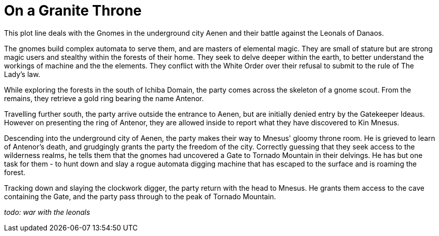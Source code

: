 = On a Granite Throne

This plot line deals with the Gnomes in the underground city Aenen and their battle against the Leonals of Danaos.

The gnomes build complex automata to serve them, and are masters of elemental magic. They are small of stature but are strong magic users and stealthy within the forests of their home. They seek to delve deeper within the earth, to better understand the workings of machine and the the elements. They conflict with the White Order over their refusal to submit to the rule of The Lady's law.

While exploring the forests in the south of Ichiba Domain, the party comes across the skeleton of a gnome scout. From the remains, they retrieve a gold ring bearing the name Antenor.

Travelling further south, the party arrive outside the entrance to Aenen, but are initially denied entry by the Gatekeeper Ideaus. However on presenting the ring of Antenor, they are allowed inside to report what they have discovered to Kin Mnesus.

Descending into the underground city of Aenen, the party makes their way to Mnesus' gloomy throne room. He is grieved to learn of Antenor's death, and grudgingly grants the party the freedom of the city. Correctly guessing that they seek access to the wilderness realms, he tells them that the gnomes had uncovered a Gate to Tornado Mountain in their delvings. He has but one task for them - to hunt down and slay a rogue automata digging machine that has escaped to the surface and is roaming the forest.

Tracking down and slaying the clockwork digger, the party return with the head to Mnesus. He grants them access to the cave containing the Gate, and the party pass through to the peak of Tornado Mountain.

_todo: war with the leonals_